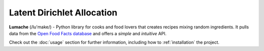 Latent Dirichlet Allocation
****************************

**Lumache** (/lu'make/) - Python library for cooks and food lovers
that creates recipes mixing random ingredients.
It pulls data from the `Open Food Facts database <https://world.openfoodfacts.org/>`_
and offers a *simple* and *intuitive* API.

Check out the :doc:`usage` section for further information, including
how to :ref:`installation` the project.